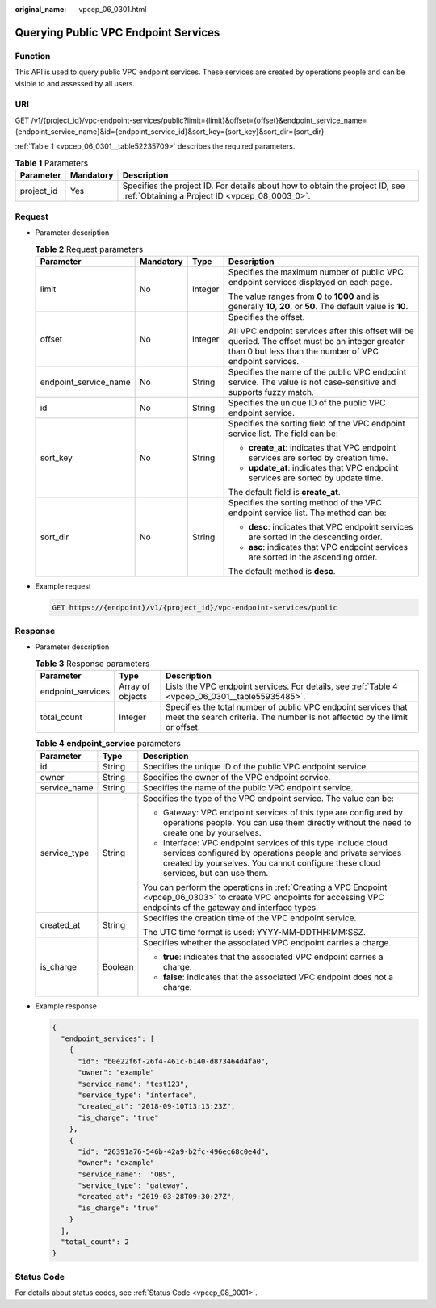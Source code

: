 :original_name: vpcep_06_0301.html

.. _vpcep_06_0301:

Querying Public VPC Endpoint Services
=====================================

Function
--------

This API is used to query public VPC endpoint services. These services are created by operations people and can be visible to and assessed by all users.

URI
---

GET /v1/{project_id}/vpc-endpoint-services/public?limit={limit}&offset={offset}&endpoint_service_name={endpoint_service_name}&id={endpoint_service_id}&sort_key={sort_key}&sort_dir={sort_dir}

:ref:`Table 1 <vpcep_06_0301__table52235709>` describes the required parameters.

.. _vpcep_06_0301__table52235709:

.. table:: **Table 1** Parameters

   +------------+-----------+--------------------------------------------------------------------------------------------------------------------------------+
   | Parameter  | Mandatory | Description                                                                                                                    |
   +============+===========+================================================================================================================================+
   | project_id | Yes       | Specifies the project ID. For details about how to obtain the project ID, see :ref:`Obtaining a Project ID <vpcep_08_0003_0>`. |
   +------------+-----------+--------------------------------------------------------------------------------------------------------------------------------+

Request
-------

-  Parameter description

   .. table:: **Table 2** Request parameters

      +-----------------------+-----------------+-----------------+--------------------------------------------------------------------------------------------------------------------------------------------------------------+
      | Parameter             | Mandatory       | Type            | Description                                                                                                                                                  |
      +=======================+=================+=================+==============================================================================================================================================================+
      | limit                 | No              | Integer         | Specifies the maximum number of public VPC endpoint services displayed on each page.                                                                         |
      |                       |                 |                 |                                                                                                                                                              |
      |                       |                 |                 | The value ranges from **0** to **1000** and is generally **10**, **20**, or **50**. The default value is **10**.                                             |
      +-----------------------+-----------------+-----------------+--------------------------------------------------------------------------------------------------------------------------------------------------------------+
      | offset                | No              | Integer         | Specifies the offset.                                                                                                                                        |
      |                       |                 |                 |                                                                                                                                                              |
      |                       |                 |                 | All VPC endpoint services after this offset will be queried. The offset must be an integer greater than 0 but less than the number of VPC endpoint services. |
      +-----------------------+-----------------+-----------------+--------------------------------------------------------------------------------------------------------------------------------------------------------------+
      | endpoint_service_name | No              | String          | Specifies the name of the public VPC endpoint service. The value is not case-sensitive and supports fuzzy match.                                             |
      +-----------------------+-----------------+-----------------+--------------------------------------------------------------------------------------------------------------------------------------------------------------+
      | id                    | No              | String          | Specifies the unique ID of the public VPC endpoint service.                                                                                                  |
      +-----------------------+-----------------+-----------------+--------------------------------------------------------------------------------------------------------------------------------------------------------------+
      | sort_key              | No              | String          | Specifies the sorting field of the VPC endpoint service list. The field can be:                                                                              |
      |                       |                 |                 |                                                                                                                                                              |
      |                       |                 |                 | -  **create_at**: indicates that VPC endpoint services are sorted by creation time.                                                                          |
      |                       |                 |                 | -  **update_at**: indicates that VPC endpoint services are sorted by update time.                                                                            |
      |                       |                 |                 |                                                                                                                                                              |
      |                       |                 |                 | The default field is **create_at**.                                                                                                                          |
      +-----------------------+-----------------+-----------------+--------------------------------------------------------------------------------------------------------------------------------------------------------------+
      | sort_dir              | No              | String          | Specifies the sorting method of the VPC endpoint service list. The method can be:                                                                            |
      |                       |                 |                 |                                                                                                                                                              |
      |                       |                 |                 | -  **desc**: indicates that VPC endpoint services are sorted in the descending order.                                                                        |
      |                       |                 |                 | -  **asc**: indicates that VPC endpoint services are sorted in the ascending order.                                                                          |
      |                       |                 |                 |                                                                                                                                                              |
      |                       |                 |                 | The default method is **desc**.                                                                                                                              |
      +-----------------------+-----------------+-----------------+--------------------------------------------------------------------------------------------------------------------------------------------------------------+

-  Example request

   .. code-block:: text

      GET https://{endpoint}/v1/{project_id}/vpc-endpoint-services/public

Response
--------

-  Parameter description

   .. table:: **Table 3** Response parameters

      +-------------------+------------------+----------------------------------------------------------------------------------------------------------------------------------------------+
      | Parameter         | Type             | Description                                                                                                                                  |
      +===================+==================+==============================================================================================================================================+
      | endpoint_services | Array of objects | Lists the VPC endpoint services. For details, see :ref:`Table 4 <vpcep_06_0301__table55935485>`.                                             |
      +-------------------+------------------+----------------------------------------------------------------------------------------------------------------------------------------------+
      | total_count       | Integer          | Specifies the total number of public VPC endpoint services that meet the search criteria. The number is not affected by the limit or offset. |
      +-------------------+------------------+----------------------------------------------------------------------------------------------------------------------------------------------+

   .. _vpcep_06_0301__table55935485:

   .. table:: **Table 4** **endpoint_service** parameters

      +-----------------------+-----------------------+------------------------------------------------------------------------------------------------------------------------------------------------------------------------------------------------------------------+
      | Parameter             | Type                  | Description                                                                                                                                                                                                      |
      +=======================+=======================+==================================================================================================================================================================================================================+
      | id                    | String                | Specifies the unique ID of the public VPC endpoint service.                                                                                                                                                      |
      +-----------------------+-----------------------+------------------------------------------------------------------------------------------------------------------------------------------------------------------------------------------------------------------+
      | owner                 | String                | Specifies the owner of the VPC endpoint service.                                                                                                                                                                 |
      +-----------------------+-----------------------+------------------------------------------------------------------------------------------------------------------------------------------------------------------------------------------------------------------+
      | service_name          | String                | Specifies the name of the public VPC endpoint service.                                                                                                                                                           |
      +-----------------------+-----------------------+------------------------------------------------------------------------------------------------------------------------------------------------------------------------------------------------------------------+
      | service_type          | String                | Specifies the type of the VPC endpoint service. The value can be:                                                                                                                                                |
      |                       |                       |                                                                                                                                                                                                                  |
      |                       |                       | -  Gateway: VPC endpoint services of this type are configured by operations people. You can use them directly without the need to create one by yourselves.                                                      |
      |                       |                       | -  Interface: VPC endpoint services of this type include cloud services configured by operations people and private services created by yourselves. You cannot configure these cloud services, but can use them. |
      |                       |                       |                                                                                                                                                                                                                  |
      |                       |                       | You can perform the operations in :ref:`Creating a VPC Endpoint <vpcep_06_0303>` to create VPC endpoints for accessing VPC endpoints of the gateway and interface types.                                         |
      +-----------------------+-----------------------+------------------------------------------------------------------------------------------------------------------------------------------------------------------------------------------------------------------+
      | created_at            | String                | Specifies the creation time of the VPC endpoint service.                                                                                                                                                         |
      |                       |                       |                                                                                                                                                                                                                  |
      |                       |                       | The UTC time format is used: YYYY-MM-DDTHH:MM:SSZ.                                                                                                                                                               |
      +-----------------------+-----------------------+------------------------------------------------------------------------------------------------------------------------------------------------------------------------------------------------------------------+
      | is_charge             | Boolean               | Specifies whether the associated VPC endpoint carries a charge.                                                                                                                                                  |
      |                       |                       |                                                                                                                                                                                                                  |
      |                       |                       | -  **true**: indicates that the associated VPC endpoint carries a charge.                                                                                                                                        |
      |                       |                       | -  **false**: indicates that the associated VPC endpoint does not a charge.                                                                                                                                      |
      +-----------------------+-----------------------+------------------------------------------------------------------------------------------------------------------------------------------------------------------------------------------------------------------+

-  Example response

   .. code-block::

      {
        "endpoint_services": [
          {
            "id": "b0e22f6f-26f4-461c-b140-d873464d4fa0",
            "owner": "example"
            "service_name": "test123",
            "service_type": "interface",
            "created_at": "2018-09-10T13:13:23Z",
            "is_charge": "true"
          },
          {
            "id": "26391a76-546b-42a9-b2fc-496ec68c0e4d",
            "owner": "example"
            "service_name":  "OBS",
            "service_type": "gateway",
            "created_at": "2019-03-28T09:30:27Z",
            "is_charge": "true"
          }
        ],
        "total_count": 2
      }

Status Code
-----------

For details about status codes, see :ref:`Status Code <vpcep_08_0001>`.
